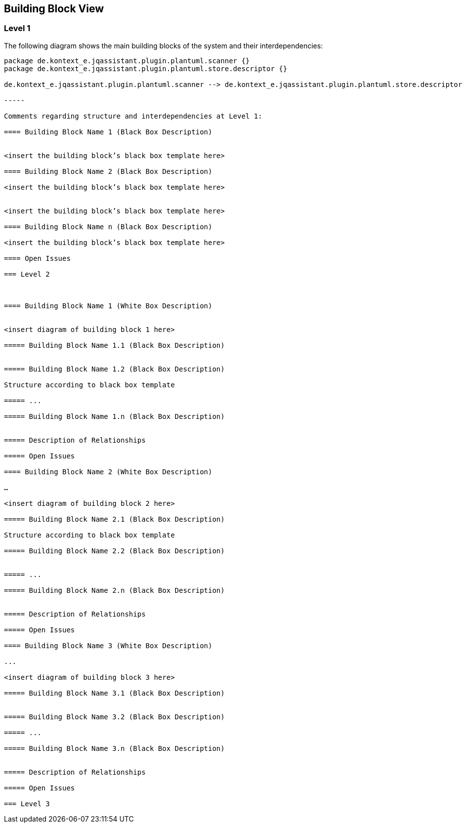 [[section-building-block-view]]
== Building Block View




=== Level 1


The following diagram shows the main building blocks of the system and their interdependencies:

["plantuml","MainBuildingBlocks.png","png"]
----
package de.kontext_e.jqassistant.plugin.plantuml.scanner {}
package de.kontext_e.jqassistant.plugin.plantuml.store.descriptor {}

de.kontext_e.jqassistant.plugin.plantuml.scanner --> de.kontext_e.jqassistant.plugin.plantuml.store.descriptor

-----

Comments regarding structure and interdependencies at Level 1:

==== Building Block Name 1 (Black Box Description)


<insert the building block’s black box template here>

==== Building Block Name 2 (Black Box Description)

<insert the building block’s black box template here>


<insert the building block’s black box template here>

==== Building Block Name n (Black Box Description)

<insert the building block’s black box template here>

==== Open Issues

=== Level 2



==== Building Block Name 1 (White Box Description)


<insert diagram of building block 1 here>

===== Building Block Name 1.1 (Black Box Description)


===== Building Block Name 1.2 (Black Box Description)

Structure according to black box template

===== ...

===== Building Block Name 1.n (Black Box Description)


===== Description of Relationships

===== Open Issues

==== Building Block Name 2 (White Box Description)

…

<insert diagram of building block 2 here>

===== Building Block Name 2.1 (Black Box Description)

Structure according to black box template

===== Building Block Name 2.2 (Black Box Description)


===== ...

===== Building Block Name 2.n (Black Box Description)


===== Description of Relationships

===== Open Issues

==== Building Block Name 3 (White Box Description)

...

<insert diagram of building block 3 here>

===== Building Block Name 3.1 (Black Box Description)


===== Building Block Name 3.2 (Black Box Description)

===== ...

===== Building Block Name 3.n (Black Box Description)


===== Description of Relationships

===== Open Issues

=== Level 3

